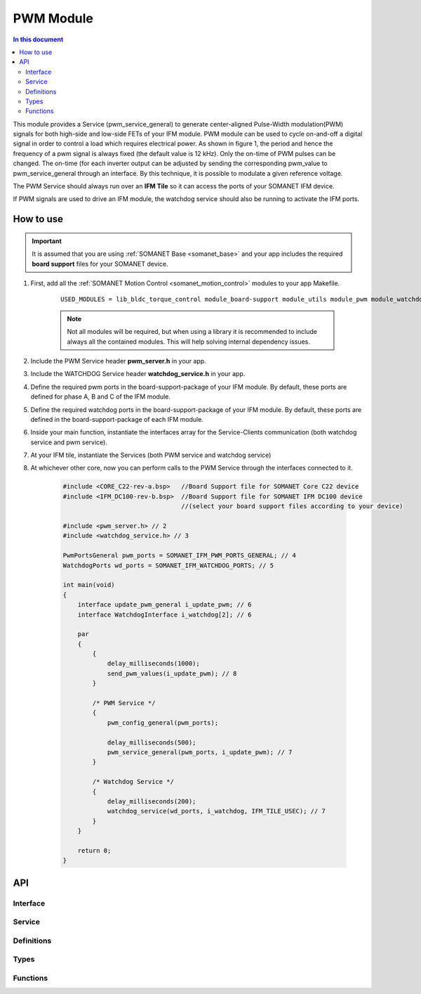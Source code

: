 .. _module_pwm:

==========
PWM Module
==========

.. contents:: In this document
    :backlinks: none
    :depth: 3

This module provides a Service (pwm_service_general) to generate center-aligned Pulse-Width modulation(PWM) signals for both high-side and low-side FETs of your IFM module. PWM module can be used to cycle on-and-off a digital signal in order to control a load which requires electrical power. As shown in figure 1, the period and hence the frequency of a pwm signal is always fixed (the default value is 12 kHz). Only the on-time of PWM pulses can be changed. The on-time (for each inverter output can be adjusted by sending the corresponding pwm_value to pwm_service_general through an interface. By this technique, it is possible to modulate a given reference voltage.

The PWM Service should always run over an **IFM Tile** so it can access the ports of your SOMANET IFM device.

If PWM signals are used to drive an IFM module, the watchdog service should also be running to activate the IFM ports.

.. cssclass:: github

  `See Module on Public Repository <https://github.com/synapticon/sc_sncn_motorcontrol/tree/master/module_pwm>`_

.. image:: images/pwm_concept.png
   :width: 80%


How to use
==========

.. important:: It is assumed that you are using :ref:`SOMANET Base <somanet_base>` and your app includes the required **board support** files for your SOMANET device.

.. seealso:: You might find useful the :ref:`SOMANET General PWM Demo <app_demo_general_pwm>` app, which illustrates the use of some parts of this module. 

1. First, add all the :ref:`SOMANET Motion Control <somanet_motion_control>` modules to your app Makefile.

    ::

        USED_MODULES = lib_bldc_torque_control module_board-support module_utils module_pwm module_watchdog

    .. note:: Not all modules will be required, but when using a library it is recommended to include always all the contained modules.
          This will help solving internal dependency issues.

2. Include the PWM Service header **pwm_server.h** in your app.

3. Include the WATCHDOG Service header **watchdog_service.h** in your app.

4. Define the required pwm ports in the board-support-package of your IFM module. By default, these ports are defined for phase A, B and C of the IFM module.

5. Define the required watchdog ports in the board-support-package of your IFM module. By default, these ports are defined in the board-support-package of each IFM module. 

6. Inside your main function, instantiate the interfaces array for the Service-Clients communication (both watchdog service and pwm service).

7. At your IFM tile, instantiate the Services (both PWM service and watchdog service)

8. At whichever other core, now you can perform calls to the PWM Service through the interfaces connected to it.

    .. code-block:: c

        #include <CORE_C22-rev-a.bsp>   //Board Support file for SOMANET Core C22 device
        #include <IFM_DC100-rev-b.bsp>  //Board Support file for SOMANET IFM DC100 device
                                        //(select your board support files according to your device)

        #include <pwm_server.h> // 2
        #include <watchdog_service.h> // 3

        PwmPortsGeneral pwm_ports = SOMANET_IFM_PWM_PORTS_GENERAL; // 4
        WatchdogPorts wd_ports = SOMANET_IFM_WATCHDOG_PORTS; // 5

        int main(void)
        {
            interface update_pwm_general i_update_pwm; // 6
            interface WatchdogInterface i_watchdog[2]; // 6

            par
            {
                {
                    delay_milliseconds(1000);
                    send_pwm_values(i_update_pwm); // 8
                }

                /* PWM Service */
                {
                    pwm_config_general(pwm_ports);

                    delay_milliseconds(500);
                    pwm_service_general(pwm_ports, i_update_pwm); // 7
                }

                /* Watchdog Service */
                {
                    delay_milliseconds(200);
                    watchdog_service(wd_ports, i_watchdog, IFM_TILE_USEC); // 7
                }
            }

            return 0;
        }

API
===

Interface
---------

.. doxygeninterface:: update_pwm
.. doxygeninterface:: update_pwm_general

Service
--------

.. doxygenfunction:: pwm_service_task
.. doxygenfunction:: pwm_service_general


Definitions
-----------

.. doxygendefine:: GENERAL_PWM_MAX_VALUE
.. doxygendefine:: GENERAL_PWM_MIN_VALUE
.. doxygendefine:: _LOCK_ADC_TO_PWM 
.. doxygendefine:: _MOTOR_ID

Types
-----

.. doxygenstruct:: PwmPorts
.. doxygenstruct:: PwmPortsGeneral
.. doxygenstruct:: FetDriverPorts
.. doxygenstruct:: PWM_SERV_TAG
.. doxygenenum:: PWM_PHASE_ETAG

Functions
---------

.. doxygenfunction:: predriver
.. doxygenfunction:: pwm_config
.. doxygenfunction:: pwm_config_general
.. doxygenfunction:: get_pwm_struct_address
.. doxygenfunction:: convert_all_pulse_widths
.. doxygenfunction:: convert_widths_in_shared_mem

